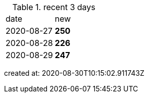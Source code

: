 
.recent 3 days
|===

|date|new


^|2020-08-27
>s|250


^|2020-08-28
>s|226


^|2020-08-29
>s|247


|===

created at: 2020-08-30T10:15:02.911743Z
